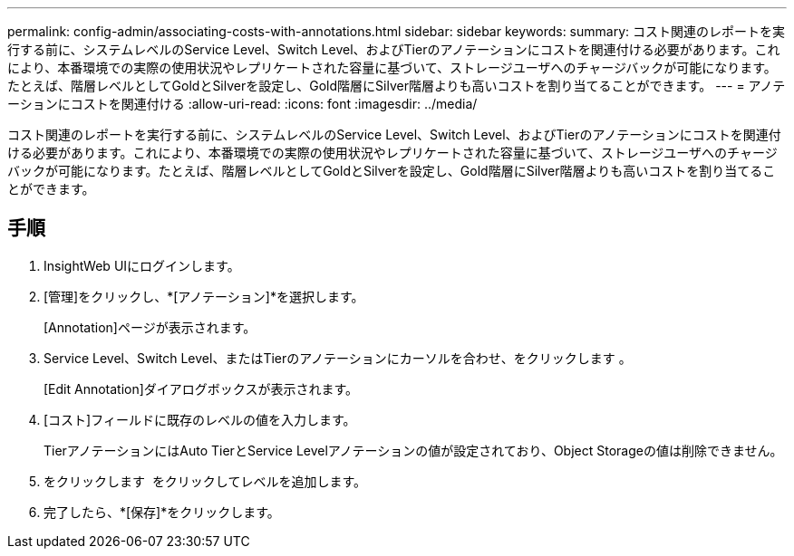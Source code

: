---
permalink: config-admin/associating-costs-with-annotations.html 
sidebar: sidebar 
keywords:  
summary: コスト関連のレポートを実行する前に、システムレベルのService Level、Switch Level、およびTierのアノテーションにコストを関連付ける必要があります。これにより、本番環境での実際の使用状況やレプリケートされた容量に基づいて、ストレージユーザへのチャージバックが可能になります。たとえば、階層レベルとしてGoldとSilverを設定し、Gold階層にSilver階層よりも高いコストを割り当てることができます。 
---
= アノテーションにコストを関連付ける
:allow-uri-read: 
:icons: font
:imagesdir: ../media/


[role="lead"]
コスト関連のレポートを実行する前に、システムレベルのService Level、Switch Level、およびTierのアノテーションにコストを関連付ける必要があります。これにより、本番環境での実際の使用状況やレプリケートされた容量に基づいて、ストレージユーザへのチャージバックが可能になります。たとえば、階層レベルとしてGoldとSilverを設定し、Gold階層にSilver階層よりも高いコストを割り当てることができます。



== 手順

. InsightWeb UIにログインします。
. [管理]をクリックし、*[アノテーション]*を選択します。
+
[Annotation]ページが表示されます。

. Service Level、Switch Level、またはTierのアノテーションにカーソルを合わせ、をクリックします image:../media/edit-annotation-icon.gif[""]。
+
[Edit Annotation]ダイアログボックスが表示されます。

. [コスト]フィールドに既存のレベルの値を入力します。
+
TierアノテーションにはAuto TierとService Levelアノテーションの値が設定されており、Object Storageの値は削除できません。

. をクリックします image:../media/edit-annotation-add-icon.gif[""] をクリックしてレベルを追加します。
. 完了したら、*[保存]*をクリックします。

